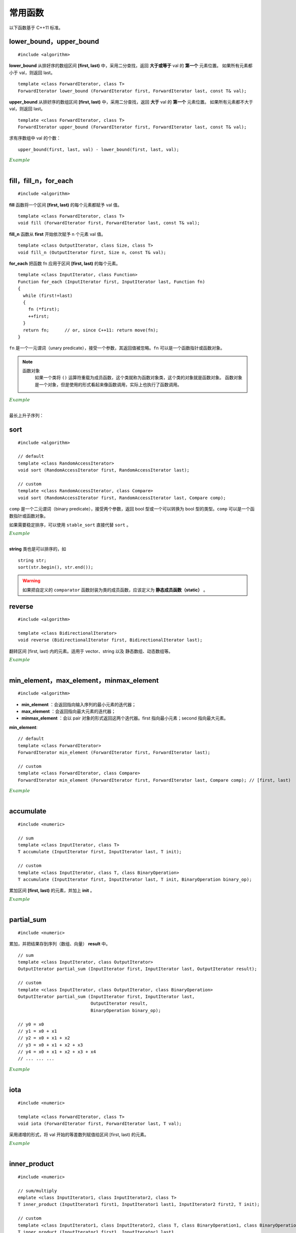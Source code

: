 常用函数
==============

以下函数基于 C++11 标准。

lower\_bound，upper\_bound
-------------------------------

.. highlight:: cpp

::

  #include <algorithm>

**lower_bound** 从排好序的数组区间 **[first, last)** 中，采用二分查找，返回 **大于或等于** val 的 **第一个** 元素位置。
如果所有元素都小于 val，则返回 last。

::

  template <class ForwardIterator, class T>
  ForwardIterator lower_bound (ForwardIterator first, ForwardIterator last, const T& val);


**upper_bound** 从排好序的数组区间 **[first, last)** 中，采用二分查找，返回 **大于** val 的 **第一个** 元素位置。
如果所有元素都不大于 val，则返回 last。

::

  template <class ForwardIterator, class T>
  ForwardIterator upper_bound (ForwardIterator first, ForwardIterator last, const T& val);


求有序数组中 val 的个数： ::

  upper_bound(first, last, val) - lower_bound(first, last, val);


.. container:: toggle

  .. container:: header

    :math:`\color{darkgreen}{Example}`

  .. code-block:: cpp
    :linenos:

    #include <iostream>
    #include <vector>
    #include <algorithm>
    using namespace std;

    int main(int argc, char ** argv)
    {
      int a[11] = {1,2,3,4,5,5,5,5,6,7,8};
      cout << lower_bound(a, a + 11, 5) - a << endl; // 4
      cout << upper_bound(a, a + 11, 5) - a << endl; // 8
      vector<int> v(a, a + 11); // 用 a 对 v 初始化
      cout << lower_bound(v.begin(), v.end(), 5) - v.begin() << endl; // 4
      cout << upper_bound(v.begin(), v.end(), 5) - v.begin() << endl; // 8

      *lower_bound(a, a + 11, 5) = 500;
      for (auto ai : a) cout << ai << ends; // 1 2 3 4 500 5 5 5 6 7 8
      cout << endl;

      *lower_bound(v.begin(), v.end(), 5) = 500;
      for (auto vi : v) cout << vi << ends; // 1 2 3 4 500 5 5 5 6 7 8
      cout << endl;

      return 0;
    }

|

fill，fill\_n，for\_each
-----------------------------

::

  #include <algorithm>

**fill** 函数将一个区间 **[first, last)** 的每个元素都赋予 val 值。 ::

  template <class ForwardIterator, class T>
  void fill (ForwardIterator first, ForwardIterator last, const T& val);

**fill_n** 函数从 **first** 开始依次赋予 n 个元素 val 值。 ::

  template <class OutputIterator, class Size, class T>
  void fill_n (OutputIterator first, Size n, const T& val);

**for_each** 把函数 fn 应用于区间 **[first, last)** 的每个元素。 ::

  template <class InputIterator, class Function>
  Function for_each (InputIterator first, InputIterator last, Function fn)
  {
    while (first!=last)
    {
      fn (*first);
      ++first;
    }
    return fn;      // or, since C++11: return move(fn);
  }

``fn`` 是一个一元谓词（unary predicate），接受一个参数，其返回值被忽略。``fn`` 可以是一个函数指针或函数对象。

.. note::

    函数对象
      如果一个类将 ``()`` 运算符重载为成员函数，这个类就称为函数对象类，这个类的对象就是函数对象。
      函数对象是一个对象，但是使用的形式看起来像函数调用，实际上也执行了函数调用。

.. container:: toggle

  .. container:: header

    :math:`\color{darkgreen}{Example}`

  .. code-block:: cpp
    :linenos:

    #include <iostream>
    #include <vector>
    #include <algorithm>
    using namespace std;

    template<class T>
    void print(T elem){ cout << elem << " "; }

    struct myclass
    {
      void operator() (int elem) { cout << elem << " "; }
    }myobject;
    // 注意：这里重载的是 () 运算符，接受一个参数；myobject 是一个结构体变量（类对象），调用 myobject(6) 会打印 6。

    int main(int argc, char ** argv)
    {

      float a[4] = { 0.0 }; // {0.0, 0.0, 0.0, 0.0}
      vector<int> v(4, 0); // {0, 0, 0, 0}

      fill(a, a+4, 3.3); // {3.3, 3.3, 3.3, 3.3}
      fill_n(a, 2, 6.6); // {6.6, 6.6, 3.3, 3.3}
      fill_n(v.begin(), 4, 9); // {9, 9, 9, 9}

      for_each(a, a + 4, print<float>); //  6.6 6.6 3.3 3.3
      cout << endl;
      for_each(v.begin(), v.end(), print<int>); //  9 9 9 9
      cout << endl;
      for_each(v.begin(), v.end(), myobject); //  9 9 9 9
      cout << endl;

      int b[10][20];
      fill(b[0], b[0] + 200, 2); // b 所有元素为 2

      return 0;
    }

|

最长上升子序列：

.. code-block:: cpp
  :linenos:
  :emphasize-lines: 13-15

  /* https://leetcode.com/problems/longest-increasing-subsequence/ */
  /* O(nlogn) in time.*/

  class Solution
  {
  public:
    int lengthOfLIS(vector<int>& nums)
    {
      if(nums.size()<=1) return nums.size();
      int inf = INT_MAX;
      int len = nums.size();
      int* dp = new int[len];
      fill(dp, dp+len, inf);
      for(int k = 0; k < len; ++k) *lower_bound(dp, dp+len, nums[k]) = nums[k];
      int length = lower_bound(dp, dp+len, inf) - dp;
      delete[] dp;
      return length;
    }
  };

sort
---------

::

  #include <algorithm>

  // default
  template <class RandomAccessIterator>
  void sort (RandomAccessIterator first, RandomAccessIterator last);

  // custom
  template <class RandomAccessIterator, class Compare>
  void sort (RandomAccessIterator first, RandomAccessIterator last, Compare comp);

``comp`` 是一个二元谓词（binary predicate），接受两个参数，返回 bool 型或一个可以转换为 bool 型的类型。``comp`` 可以是一个函数指针或函数对象。

如果需要稳定排序，可以使用 ``stable_sort`` 直接代替 ``sort`` 。

.. container:: toggle

  .. container:: header

    :math:`\color{darkgreen}{Example}`

  .. code-block:: cpp
    :linenos:

    #include <iostream>
    #include <vector>
    #include <functional>
    #include <algorithm>
    using namespace std;

    bool comparator(int i, int j)
    {
      return (i < j);
    }

    struct myclass
    {
      bool operator() (int i, int j)
      {
        return (i < j);
      }
    } myobject;
    // 注意：这里重载的是 () 运算符，接受两个参数；myobject 是一个结构体变量（类对象）

    int main(int argc, char ** argv)
    {

      int a[] = { 32, 71, 12, 45, 26, 80, 53, 33 };
      vector<int> v(a, a + 8);               // 32 71 12 45 26 80 53 33

      // using default comparison (operator <):
      sort(v.begin(), v.begin() + 4);           //(12 32 45 71)26 80 53 33

      // using comparator as comp，这里是相当于一个函数指针
      sort(v.begin() + 4, v.end(), comparator); // 12 32 45 71(26 33 53 80)

      // using object as comp，这里是一个函数对象
      sort(v.begin(), v.end(), myobject);     //(12 26 32 33 45 53 71 80)

      // using build-in comp: 类模板 greater 的类对象
      sort(v.begin(), v.end(), greater<int>()); // (80 71 53 45 33 32 26 12)

      // using build-in comp: 类模板 less 的类对象
      sort(v.begin(), v.end(), less<int>());  //(12 26 32 33 45 53 71 80)

      // using reverse_iterator
      sort(v.rbegin(), v.rend());  // (80 71 53 45 33 32 26 12)

      // sort array
      sort(a, a + 8, greater<int>());  // (80 71 53 45 33 32 26 12)
      sort(a, a + 8);                 // (12 26 32 33 45 53 71 80)，可使用 comparator、myobject、less<int>()

      return 0;
    }

|

**string** 类也是可以排序的，如 ::

  string str;
  sort(str.begin(), str.end());


.. warning::

  如果把自定义的 ``comparator`` 函数封装为类的成员函数，应该定义为 **静态成员函数（static）** 。


reverse
-------------------

::

  #include <algorithm>

  template <class BidirectionalIterator>
  void reverse (BidirectionalIterator first, BidirectionalIterator last);

翻转区间 [first, last) 内的元素。适用于 vector、string 以及 静态数组、动态数组等。

.. container:: toggle

  .. container:: header

    :math:`\color{darkgreen}{Example}`

  .. code-block:: cpp
    :linenos:

    #include <iostream>     // std::cout
    #include <algorithm>    // std::reverse
    #include <numeric>      // std::iota
    #include <vector>       // std::vector

    int main ()
    {
      std::vector<int> myvector;

      // set some values:
      myvector.resize(9);
      std::iota(myvector.begin(), myvector.end(), 1);   // 1 2 3 4 5 6 7 8 9

      std::reverse(myvector.begin(),myvector.end());    // 9 8 7 6 5 4 3 2 1

      // print out content:
      std::cout << "myvector contains:";
      for (std::vector<int>::iterator it=myvector.begin(); it!=myvector.end(); ++it)
        std::cout << ' ' << *it;
      std::cout << '\n';

      return 0;
    }

|


min\_element，max\_element，minmax\_element
--------------------------------------------------------
::

  #include <algorithm>

- **min_element** ：会返回指向输入序列的最小元素的迭代器；
- **max_element** ：会返回指向最大元素的迭代器；
- **minmax_element** ：会以 pair 对象的形式返回这两个迭代器。first 指向最小元素；second 指向最大元素。

**min\_element**::

  // default
  template <class ForwardIterator>
  ForwardIterator min_element (ForwardIterator first, ForwardIterator last);

  // custom
  template <class ForwardIterator, class Compare>
  ForwardIterator min_element (ForwardIterator first, ForwardIterator last, Compare comp); // [first, last)



.. container:: toggle

  .. container:: header

    :math:`\color{darkgreen}{Example}`

  .. code-block:: cpp
    :linenos:

    #include <iostream>
    #include <algorithm>
    using namespace std;

    int main(int argc, char ** argv)
    {

      int a[10] = { 1, 2, 3, 4, 5, 6 };
      cout << a[9] << endl; // 0

      cout << *min_element(a, a + 10) << endl; // 0

      cout << *max_element(a, a + 10) << endl; // 6

      auto p = minmax_element(a, a + 10);

      cout << *p.first << ends << *p.second << endl; // 0 6

      return 0;
    }

|

accumulate
----------------

::

  #include <numeric>

  // sum
  template <class InputIterator, class T>
  T accumulate (InputIterator first, InputIterator last, T init);

  // custom
  template <class InputIterator, class T, class BinaryOperation>
  T accumulate (InputIterator first, InputIterator last, T init, BinaryOperation binary_op);

累加区间 **[first, last)** 的元素，并加上 **init** 。

.. container:: toggle

    .. container:: header

      :math:`\color{darkgreen}{Example}`

    .. code-block:: cpp
      :linenos:

      #include <iostream>     // std::cout
      #include <functional>   // std::minus
      #include <numeric>      // std::accumulate

      int myfunction (int x, int y) {return x+2*y;}

      struct myclass
      {
      	int operator()(int x, int y) {return x+3*y;}
      } myobject;

      int main ()
      {
        int init = 100;
        int numbers[] = {10,20,30};

        std::cout << "using default accumulate: ";
        std::cout << std::accumulate(numbers,numbers+3,init); // 100 + (10 + 20 + 30)
        std::cout << '\n';

        std::cout << "using functional's minus: ";
        std::cout << std::accumulate (numbers, numbers+3, init, std::minus<int>()); // 100 - (10 + 20 + 30)
        std::cout << '\n';

        std::cout << "using custom function: ";
        std::cout << std::accumulate (numbers, numbers+3, init, myfunction); // 100 + 2 * (10 + 20 + 30)
        std::cout << '\n';

        std::cout << "using custom object: ";
        std::cout << std::accumulate (numbers, numbers+3, init, myobject); // 100 + 3 * (10 + 20 + 30)
        std::cout << '\n';

        return 0;
      }

|

partial_sum
---------------

::

  #include <numeric>

累加，并把结果存到序列（数组、向量） **result** 中。

::

  // sum
  template <class InputIterator, class OutputIterator>
  OutputIterator partial_sum (InputIterator first, InputIterator last, OutputIterator result);

  // custom
  template <class InputIterator, class OutputIterator, class BinaryOperation>
  OutputIterator partial_sum (InputIterator first, InputIterator last,
                              OutputIterator result,
                              BinaryOperation binary_op);

  // y0 = x0
  // y1 = x0 + x1
  // y2 = x0 + x1 + x2
  // y3 = x0 + x1 + x2 + x3
  // y4 = x0 + x1 + x2 + x3 + x4
  // ... ... ...


.. container:: toggle

  .. container:: header

    :math:`\color{darkgreen}{Example}`

  .. code-block:: cpp
    :linenos:

    #include <iostream>     // std::cout
    #include <functional>   // std::multiplies
    #include <numeric>      // std::partial_sum
    #include <vector>

    int myop (int x, int y) {return x+y+1;}

    int main ()
    {
      int val[] = {1,2,3,4,5};
      int result[5];

      std::partial_sum (val, val+5, result);
      std::cout << "using default partial_sum: ";
      for (int i=0; i<5; i++) std::cout << result[i] << ' '; // 1 3 6 10 15
      std::cout << '\n';

      std::vector<int> result_vec(6, 0); // 0 0 0 0 0 0
      std::partial_sum (val, val+5, result_vec.begin()); // 1 3 6 10 15 0

      std::partial_sum (val, val+5, result, std::multiplies<int>()); // 1 2 6 24 120
      std::cout << "using functional operation multiplies: ";
      for (int i=0; i<5; i++) std::cout << result[i] << ' ';
      std::cout << '\n';

      std::partial_sum (val, val+5, result, myop); // 1 4 8 13 19
      std::cout << "using custom function: ";
      for (int i=0; i<5; i++) std::cout << result[i] << ' ';
      std::cout << '\n';
      return 0;
    }


|

iota
---------------

::

  #include <numeric>

  template <class ForwardIterator, class T>
  void iota (ForwardIterator first, ForwardIterator last, T val);

采用递增的形式，将 val 开始的等差数列赋值给区间 [first, last) 的元素。

.. container:: toggle

  .. container:: header

    :math:`\color{darkgreen}{Example}`

  .. code-block:: cpp
    :linenos:

    #include <iostream>     // std::cout
    #include <numeric>      // std::iota

    int main () {
      float numbers[10];

      std::iota (numbers,numbers+10,3.5);

      std::cout << "numbers:";
      for (float& i:numbers) std::cout << ' ' << i; // 3.5 4.5 5.5 6.5 7.5 8.5 9.5 10.5 11.5 12.5
      std::cout << '\n';

      return 0;
    }


|

inner\_product
------------------

::

  #include <numeric>

  // sum/multiply
  emplate <class InputIterator1, class InputIterator2, class T>
  T inner_product (InputIterator1 first1, InputIterator1 last1, InputIterator2 first2, T init);

  // custom
  template <class InputIterator1, class InputIterator2, class T, class BinaryOperation1, class BinaryOperation2>
  T inner_product (InputIterator1 first1, InputIterator1 last1,
                   InputIterator2 first2,
                   T init,
                   BinaryOperation1 binary_op1,
                   BinaryOperation2 binary_op2);

内积运算，再与 **init** 做运算::

  while (first1!=last1)
  {
    init = init + (*first1)*(*first2);
    // or: init = binary_op1 (init, binary_op2(*first1,*first2));
    ++first1; ++first2;
  }
  return init;

.. container:: toggle

  .. container:: header

    :math:`\color{darkgreen}{Example}`

  .. code-block:: cpp
    :linenos:

    #include <iostream>     // std::cout
    #include <functional>   // std::minus, std::divides
    #include <numeric>      // std::inner_product

    int myaccumulator (int x, int y) {return x-y;}
    int myproduct (int x, int y) {return x+y;}

    int main ()
    {
      int init = 100;
      int series1[] = {10,20,30};
      int series2[] = {1,2,3};

      std::cout << "using default inner_product: ";
      std::cout << std::inner_product(series1,series1+3,series2,init); // 100 + (10*1 + 20*2 + 30*3)
      std::cout << '\n';

      std::cout << "using functional operations: ";
      std::cout << std::inner_product(series1,series1+3,series2,init,
                                      std::minus<int>(),std::divides<int>()); // 100 - (10/1 + 20/2 + 30/3)
      std::cout << '\n';

      std::cout << "using custom functions: ";
      std::cout << std::inner_product(series1,series1+3,series2,init,
                                      myaccumulator,myproduct); // 100 - (10+1 + 20+2 + 30+3)
      std::cout << '\n';

      return 0;
    }


|

memset
------------------

::

  #include <cstring>

  void *memset ( void * ptr, int value, size_t num );

**memset** 按 **字节** 赋值， **fill** 按 **元素** 赋值。

如果用 memset 给 int 型变量赋值，只能是 0 或 -1。

.. container:: toggle

  .. container:: header

    :math:`\color{darkgreen}{Example}`

  .. code-block:: cpp
    :linenos:

    #include <iostream>
    #include <cstring>

    int main()
    {
      char str[] = "almost every programmer should know memset!";
      memset (str,'-',6);
      cout << str << endl; // ------ every programmer should know memset!

      int a[10][10];
      memset(a, -1, sizeof(a)); // 或者 10*10*sizeof(int)，全部赋值为-1
      for(int e:a) cout << bitset<sizeof(int)*8>(e) << endl; // 11111111  11111111  11111111  11111111 （补码）

      int b[5];
      memset(b, 1, sizeof(b));// 或者 5*sizeof(int)，全部赋值为 16843009
      for(int e:b) cout << bitset<sizeof(int)*8>(e) << endl; // 00000001 00000001 00000001 00000001 （int型占4字节，每个字节都赋值为1）

      return 0;
    }


|

附：头文件
----------------

- ``cmath``

  - pow()

  - sqrt()

  - floor()

  - ceil()

  - round()

  - log()

  - log10()

  - exp()

- ``cstdlib``

  - abs()

  - fabs()

  - rand()

- ``limits``

  - INT_MIN: ``(signed int)0x80000000``

  - INT_MAX: ``0x7fffffff``

- ``algorithm``

  - min()

  - max()

- ``utility``

  - pair

  - move

- ``functional``

  - less< *TYPE* >()

  - greater< *TYPE* >()

- ``cassert``

  - assert()



参考资料
--------------

1. C++ reference

  http://www.cplusplus.com/reference/algorithm/lower_bound

  http://www.cplusplus.com/reference/algorithm/upper_bound

  http://www.cplusplus.com/reference/algorithm/fill

  http://www.cplusplus.com/reference/algorithm/for_each

  http://www.cplusplus.com/reference/algorithm/sort

  http://www.cplusplus.com/reference/algorithm/reverse

  http://www.cplusplus.com/reference/algorithm/min_element

  http://www.cplusplus.com/reference/numeric/accumulate

  http://www.cplusplus.com/reference/numeric/partial_sum

  http://www.cplusplus.com/reference/numeric/iota

  http://www.cplusplus.com/reference/numeric/inner_product

  http://www.cplusplus.com/reference/cstring/memset


2. C/C++-STL中lower_bound与upper_bound的用法

  https://blog.csdn.net/jadeyansir/article/details/77015626

3. c++sort函数的使用总结

  https://www.cnblogs.com/TX980502/p/8528840.html

4. C++ sort排序函数用法

  https://blog.csdn.net/w_linux/article/details/76222112
